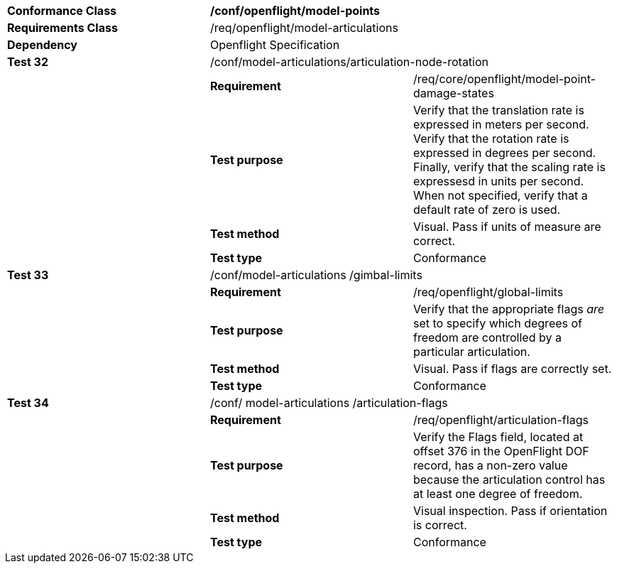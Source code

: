 [cols=",,",width="100%"]
|================================================================================================================================================================================================================================================================================================
|*Conformance Class* 2+|*/conf/openflight/model-points*
|*Requirements Class* 2+|/req/openflight/model-articulations
|*Dependency* 2+|Openflight Specification
|*Test 32* 2+|/conf/model-articulations/articulation-node-rotation
| |*Requirement* |/req/core/openflight/model-point-damage-states
| |*Test purpose* |Verify that the translation rate is expressed in meters per second. Verify that the rotation rate is expressed in degrees per second. Finally, verify that the scaling rate is expressesd in units per second. When not specified, verify that a default rate of zero is used.
| |*Test method* |Visual. Pass if units of measure are correct.
| |*Test type* |Conformance
|*Test 33* 2+|/conf/model-articulations /gimbal-limits
| |*Requirement* |/req/openflight/global-limits
| |*Test purpose* |Verify that the appropriate flags _are_ set to specify which degrees of freedom are controlled by a particular articulation.
| |*Test method* |Visual. Pass if flags are correctly set.
| |*Test type* |Conformance
|*Test 34* 2+|/conf/ model-articulations /articulation-flags
| |*Requirement* |/req/openflight/articulation-flags
| |*Test purpose* |Verify the Flags field, located at offset 376 in the OpenFlight DOF record, has a non-zero value because the articulation control has at least one degree of freedom.
| |*Test method* |Visual inspection. Pass if orientation is correct.
| |*Test type* |Conformance
|================================================================================================================================================================================================================================================================================================
